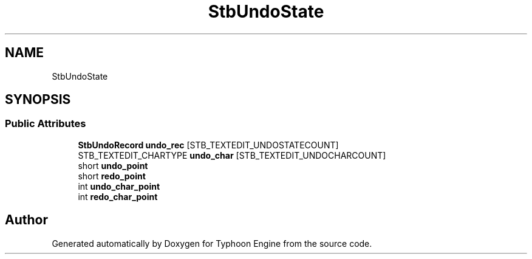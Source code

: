 .TH "StbUndoState" 3 "Sat Jul 20 2019" "Version 0.1" "Typhoon Engine" \" -*- nroff -*-
.ad l
.nh
.SH NAME
StbUndoState
.SH SYNOPSIS
.br
.PP
.SS "Public Attributes"

.in +1c
.ti -1c
.RI "\fBStbUndoRecord\fP \fBundo_rec\fP [STB_TEXTEDIT_UNDOSTATECOUNT]"
.br
.ti -1c
.RI "STB_TEXTEDIT_CHARTYPE \fBundo_char\fP [STB_TEXTEDIT_UNDOCHARCOUNT]"
.br
.ti -1c
.RI "short \fBundo_point\fP"
.br
.ti -1c
.RI "short \fBredo_point\fP"
.br
.ti -1c
.RI "int \fBundo_char_point\fP"
.br
.ti -1c
.RI "int \fBredo_char_point\fP"
.br
.in -1c

.SH "Author"
.PP 
Generated automatically by Doxygen for Typhoon Engine from the source code\&.
